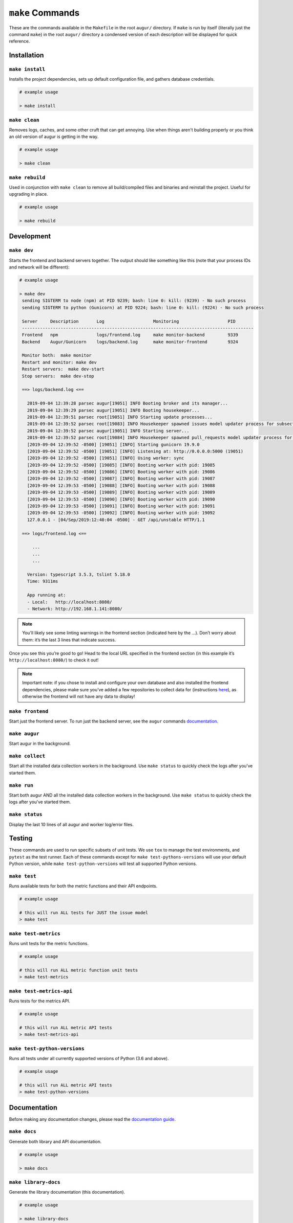 ~~~~~~~~~~~~~~~~~
``make`` Commands
~~~~~~~~~~~~~~~~~

These are the commands available in the ``Makefile`` in the root ``augur/`` directory.
If ``make`` is run by itself (literally just the command ``make``) in the root ``augur/`` directory 
a condensed version of each description will be displayed for quick reference.

============
Installation
============

``make install``
----------------
Installs the project dependencies, sets up default configuration file, and gathers database credentials.

.. code-block:: bash

  # example usage

  > make install

``make clean``
----------------
Removes logs, caches, and some other cruft that can get annoying. Use when things aren't building properly or you think an old version of augur is getting in the way.

.. code-block:: bash

  # example usage

  > make clean

``make rebuild``
----------------
Used in conjunction with ``make clean`` to remove all build/compiled files and binaries and reinstall the project. Useful for upgrading in place.

.. code-block:: bash

  # example usage

  > make rebuild

============
Development
============

``make dev``
-------------
Starts the frontend and backend servers together.
The output should like something like this (note that your process IDs
and network will be different):

.. code-block:: bash

  # example usage

  > make dev
   sending SIGTERM to node (npm) at PID 9239; bash: line 0: kill: (9239) - No such process
   sending SIGTERM to python (Gunicorn) at PID 9224; bash: line 0: kill: (9224) - No such process

   Server     Description       Log                   Monitoring                   PID
   ------------------------------------------------------------------------------------------
   Frontend   npm               logs/frontend.log     make monitor-backend         9339
   Backend    Augur/Gunicorn    logs/backend.log      make monitor-frontend        9324

   Monitor both:  make monitor
   Restart and monitor: make dev
   Restart servers:  make dev-start
   Stop servers:  make dev-stop

   ==> logs/backend.log <==

     2019-09-04 12:39:28 parsec augur[19051] INFO Booting broker and its manager...
     2019-09-04 12:39:29 parsec augur[19051] INFO Booting housekeeper...
     2019-09-04 12:39:51 parsec root[19051] INFO Starting update processes...
     2019-09-04 12:39:52 parsec root[19083] INFO Housekeeper spawned issues model updater process for subsection 0 with PID 19083
     2019-09-04 12:39:52 parsec augur[19051] INFO Starting server...
     2019-09-04 12:39:52 parsec root[19084] INFO Housekeeper spawned pull_requests model updater process for subsection 0 with PID 19084
     [2019-09-04 12:39:52 -0500] [19051] [INFO] Starting gunicorn 19.9.0
     [2019-09-04 12:39:52 -0500] [19051] [INFO] Listening at: http://0.0.0.0:5000 (19051)
     [2019-09-04 12:39:52 -0500] [19051] [INFO] Using worker: sync
     [2019-09-04 12:39:52 -0500] [19085] [INFO] Booting worker with pid: 19085
     [2019-09-04 12:39:52 -0500] [19086] [INFO] Booting worker with pid: 19086
     [2019-09-04 12:39:52 -0500] [19087] [INFO] Booting worker with pid: 19087
     [2019-09-04 12:39:53 -0500] [19088] [INFO] Booting worker with pid: 19088
     [2019-09-04 12:39:53 -0500] [19089] [INFO] Booting worker with pid: 19089
     [2019-09-04 12:39:53 -0500] [19090] [INFO] Booting worker with pid: 19090
     [2019-09-04 12:39:53 -0500] [19091] [INFO] Booting worker with pid: 19091
     [2019-09-04 12:39:53 -0500] [19092] [INFO] Booting worker with pid: 19092
     127.0.0.1 - [04/Sep/2019:12:40:04 -0500] - GET /api/unstable HTTP/1.1

   ==> logs/frontend.log <==

       ...
       ...
       ...

     Version: typescript 3.5.3, tslint 5.18.0
     Time: 9311ms

     App running at:
     - Local:   http://localhost:8080/
     - Network: http://192.168.1.141:8080/


.. note:: 

  You'll likely see some linting warnings in the frontend section
  (indicated here by the …). Don’t worry about them: it’s the last 3 lines
  that indicate success.

Once you see this you’re good to go! Head to the local URL specified in
the frontend section (in this example it’s
``http://localhost:8080/``) to check it out!

.. note::

  Important note: if you chose to install and configure your own database 
  and also installed the frontend dependencies, please make sure you’ve added a few
  repositories to collect data for (instructions `here <#db>`_), as otherwise the frontend will not have any data to display!

``make frontend``
------------------
Start just the frontend server. To run just the backend server, see the ``augur`` commands `documentation`_.

.. _documentation: augur-commands.html#run

``make augur``
-------------
Start augur in the background.

``make collect``
-------------
Start all the installed data collection workers in the background. Use ``make status`` to quickly 
check the logs after you've started them.

``make run``
-------------
Start both augur AND all the installed data collection workers in the background. Use ``make status`` to quickly 
check the logs after you've started them.

``make status``
----------------
Display the last 10 lines of all augur and worker log/error files.


=======
Testing
=======
These commands are used to run specific subsets of unit tests. We use ``tox`` to manage the test environments, and ``pytest`` as the test runner. Each of these commands except for ``make test-pythons-versions`` will use your default Python version, while ``make test-python-versions`` will test all supported Python versions. 

``make test``
-------------
Runs available  tests for both the metric functions and their API endpoints.

.. code-block:: bash

  # example usage

  # this will run ALL tests for JUST the issue model
  > make test

``make test-metrics``
------------------------
Runs unit tests for the metric functions.

.. code-block:: bash

  # example usage

  # this will run ALL metric function unit tests
  > make test-metrics

``make test-metrics-api``
--------------------------
Runs tests for the metrics API.

.. code-block:: bash

  # example usage

  # this will run ALL metric API tests
  > make test-metrics-api

``make test-python-versions``
-----------------------------
Runs all tests under all currently supported versions of Python (3.6 and above).

.. code-block:: bash

  # example usage

  # this will run ALL metric API tests
  > make test-python-versions

==============
Documentation
==============

Before making any documentation changes, please read the `documentation guide <../../documentation.html>`_.

``make docs``
--------------
Generate both library and API documentation.

.. code-block:: bash

  # example usage

  > make docs

``make library-docs``
----------------------
Generate the library documentation (this documentation).

.. code-block:: bash

  # example usage

  > make library-docs


``make library-docs-view``
--------------------------
Generate the library documentation, and automatically open a new browser tab to view it.

.. code-block:: bash

  # example usage

  > make library-docs-view

``make api-docs``
------------------
Generate the API documentation.

.. code-block:: bash

  # example usage

  > make api-ddocs

``make api-docs-view``
-----------------------
Generate the API documentation, and automatically open a new browser tab to view it.

.. code-block:: bash

  # example usage

  > make api-docs-view
